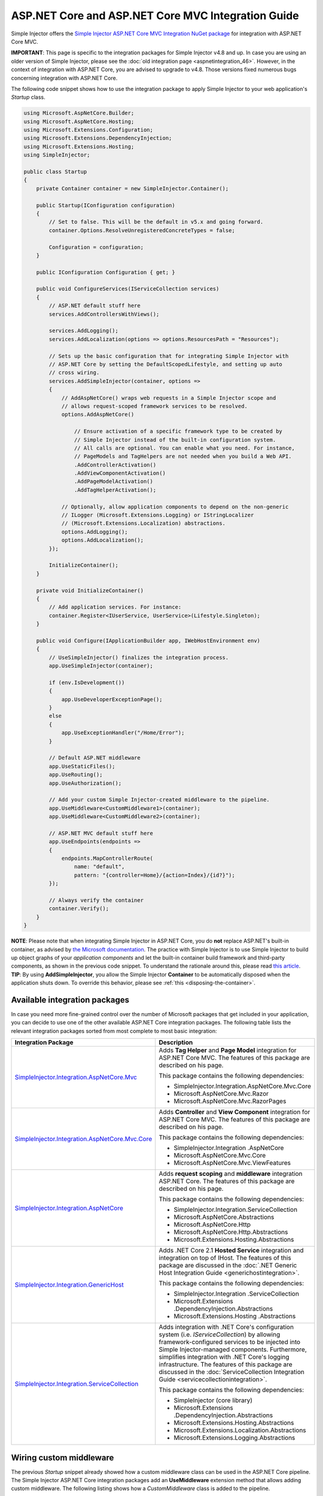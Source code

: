 ﻿===================================================
ASP.NET Core and ASP.NET Core MVC Integration Guide
===================================================

Simple Injector offers the `Simple Injector ASP.NET Core MVC Integration NuGet package <https://www.nuget.org/packages/SimpleInjector.Integration.AspNetCore.Mvc>`_ for integration with ASP.NET Core MVC.

.. container:: Note

    **IMPORTANT**: This page is specific to the integration packages for Simple Injector v4.8 and up. In case you are using an older version of Simple Injector, please see the :doc:`old integration page <aspnetintegration_46>`. However, in the context of integration with ASP.NET Core, you are advised to upgrade to v4.8. Those versions fixed numerous bugs concerning integration with ASP.NET Core.

The following code snippet shows how to use the integration package to apply Simple Injector to your web application's `Startup` class.

.. code-block:: c#

    using Microsoft.AspNetCore.Builder;
    using Microsoft.AspNetCore.Hosting;
    using Microsoft.Extensions.Configuration;
    using Microsoft.Extensions.DependencyInjection;
    using Microsoft.Extensions.Hosting;
    using SimpleInjector;

    public class Startup
    {
        private Container container = new SimpleInjector.Container();

        public Startup(IConfiguration configuration)
        {
            // Set to false. This will be the default in v5.x and going forward.
            container.Options.ResolveUnregisteredConcreteTypes = false;

            Configuration = configuration;
        }

        public IConfiguration Configuration { get; }

        public void ConfigureServices(IServiceCollection services)
        {
            // ASP.NET default stuff here
            services.AddControllersWithViews();

            services.AddLogging();
            services.AddLocalization(options => options.ResourcesPath = "Resources");
                
            // Sets up the basic configuration that for integrating Simple Injector with
            // ASP.NET Core by setting the DefaultScopedLifestyle, and setting up auto
            // cross wiring.
            services.AddSimpleInjector(container, options =>
            {
                // AddAspNetCore() wraps web requests in a Simple Injector scope and
                // allows request-scoped framework services to be resolved.
                options.AddAspNetCore()

                    // Ensure activation of a specific framework type to be created by
                    // Simple Injector instead of the built-in configuration system.
                    // All calls are optional. You can enable what you need. For instance,
                    // PageModels and TagHelpers are not needed when you build a Web API.
                    .AddControllerActivation()
                    .AddViewComponentActivation()
                    .AddPageModelActivation()
                    .AddTagHelperActivation();

                // Optionally, allow application components to depend on the non-generic 
                // ILogger (Microsoft.Extensions.Logging) or IStringLocalizer
                // (Microsoft.Extensions.Localization) abstractions.
                options.AddLogging();
                options.AddLocalization();
            });

            InitializeContainer();
        }

        private void InitializeContainer()
        {
            // Add application services. For instance: 
            container.Register<IUserService, UserService>(Lifestyle.Singleton);
        }

        public void Configure(IApplicationBuilder app, IWebHostEnvironment env)
        {
            // UseSimpleInjector() finalizes the integration process.
            app.UseSimpleInjector(container);

            if (env.IsDevelopment())
            {
                app.UseDeveloperExceptionPage();
            }
            else
            {
                app.UseExceptionHandler("/Home/Error");
            }

            // Default ASP.NET middleware
            app.UseStaticFiles();
            app.UseRouting();
            app.UseAuthorization();

            // Add your custom Simple Injector-created middleware to the pipeline.
            app.UseMiddleware<CustomMiddleware1>(container);
            app.UseMiddleware<CustomMiddleware2>(container);

            // ASP.NET MVC default stuff here
            app.UseEndpoints(endpoints =>
            {
                endpoints.MapControllerRoute(
                    name: "default",
                    pattern: "{controller=Home}/{action=Index}/{id?}");
            });

            // Always verify the container
            container.Verify();
        }
    }
    
.. container:: Note

    **NOTE**: Please note that when integrating Simple Injector in ASP.NET Core, you do **not** replace ASP.NET's built-in container, as advised by `the Microsoft documentation <https://docs.microsoft.com/en-us/aspnet/core/fundamentals/dependency-injection#replacing-the-default-services-container>`_. The practice with Simple Injector is to use Simple Injector to build up object graphs of your *application components* and let the built-in container build framework and third-party components, as shown in the previous code snippet. To understand the rationale around this, please read `this article <https://simpleinjector.org/blog/2016/06/whats-wrong-with-the-asp-net-core-di-abstraction/>`_.

.. container:: Note

    **TIP**: By using **AddSimpleInjector**, you allow the Simple Injector **Container** to be automatically disposed when the application shuts down. To override this behavior, please see :ref:`this <disposing-the-container>`.


.. _core-integration-packages:
    
Available integration packages
==============================

In case you need more fine-grained control over the number of Microsoft packages that get included in your application, you can decide to use one of the other available ASP.NET Core integration packages. The following table lists the relevant integration packages sorted from most complete to most basic integration:
 
+-----------------------------------------------------------------------------------+--------------------------------------------------------------------------------+
| Integration Package                                                               | Description                                                                    |
+===================================================================================+================================================================================+
| `SimpleInjector.Integration.AspNetCore.Mvc                                        | Adds **Tag Helper** and **Page Model** integration for ASP.NET Core MVC.       |
| <https://www.nuget.org/packages/SimpleInjector.Integration.AspNetCore.Mvc>`_      | The features of this package are described on his page.                        |
|                                                                                   |                                                                                |
|                                                                                   | This package contains the following dependencies:                              |
|                                                                                   |                                                                                |
|                                                                                   | * SimpleInjector.Integration.AspNetCore.Mvc.Core                               |
|                                                                                   | * Microsoft.AspNetCore.Mvc.Razor                                               |
|                                                                                   | * Microsoft.AspNetCore.Mvc.RazorPages                                          |
+-----------------------------------------------------------------------------------+--------------------------------------------------------------------------------+
| `SimpleInjector.Integration.AspNetCore.Mvc.Core                                   | Adds **Controller** and **View Component** integration for ASP.NET Core MVC.   |
| <https://www.nuget.org/packages/SimpleInjector.Integration.AspNetCore.Mvc.Core>`_ | The features of this package are described on his page.                        |
|                                                                                   |                                                                                |
|                                                                                   | This package contains the following dependencies:                              |
|                                                                                   |                                                                                |
|                                                                                   | * SimpleInjector.Integration .AspNetCore                                       |
|                                                                                   | * Microsoft.AspNetCore.Mvc.Core                                                |
|                                                                                   | * Microsoft.AspNetCore.Mvc.ViewFeatures                                        |
+-----------------------------------------------------------------------------------+--------------------------------------------------------------------------------+
| `SimpleInjector.Integration.AspNetCore                                            | Adds **request scoping** and **middleware** integration ASP.NET Core.          |
| <https://www.nuget.org/packages/SimpleInjector.Integration.AspNetCore>`_          | The features of this package are described on his page.                        |
|                                                                                   |                                                                                |
|                                                                                   | This package contains the following dependencies:                              |
|                                                                                   |                                                                                |
|                                                                                   | * SimpleInjector.Integration.ServiceCollection                                 |
|                                                                                   | * Microsoft.AspNetCore.Abstractions                                            |
|                                                                                   | * Microsoft.AspNetCore.Http                                                    |
|                                                                                   | * Microsoft.AspNetCore.Http.Abstractions                                       |
|                                                                                   | * Microsoft.Extensions.Hosting.Abstractions                                    |
+-----------------------------------------------------------------------------------+--------------------------------------------------------------------------------+
| `SimpleInjector.Integration.GenericHost                                           | Adds .NET Core 2.1 **Hosted Service** integration and integration on top of    |
| <https://www.nuget.org/packages/SimpleInjector.Integration.GenericHost>`_         | IHost.                                                                         |
|                                                                                   | The features of this package are discussed in the                              |
|                                                                                   | :doc:`.NET Generic Host Integration Guide  <generichostintegration>`.          |
|                                                                                   |                                                                                |
|                                                                                   | This package contains the following dependencies:                              |
|                                                                                   |                                                                                |
|                                                                                   | * SimpleInjector.Integration .ServiceCollection                                |
|                                                                                   | * Microsoft.Extensions .DependencyInjection.Abstractions                       |
|                                                                                   | * Microsoft.Extensions.Hosting .Abstractions                                   |
+-----------------------------------------------------------------------------------+--------------------------------------------------------------------------------+
| `SimpleInjector.Integration.ServiceCollection                                     | Adds integration with .NET Core's configuration system (i.e.                   |
| <https://www.nuget.org/packages/SimpleInjector.Integration.ServiceCollection>`_   | *IServiceCollection*) by allowing framework-configured services to be          |
|                                                                                   | injected into Simple Injector-managed components. Furthermore, simplifies      |
|                                                                                   | integration with .NET Core's logging infrastructure.                           |
|                                                                                   | The features of this package are discussed in the                              |
|                                                                                   | :doc:`ServiceCollection Integration Guide <servicecollectionintegration>`.     |
|                                                                                   |                                                                                |
|                                                                                   | This package contains the following dependencies:                              |
|                                                                                   |                                                                                |
|                                                                                   | * SimpleInjector (core library)                                                |
|                                                                                   | * Microsoft.Extensions .DependencyInjection.Abstractions                       |
|                                                                                   | * Microsoft.Extensions.Hosting.Abstractions                                    |
|                                                                                   | * Microsoft.Extensions.Localization.Abstractions                               |
|                                                                                   | * Microsoft.Extensions.Logging.Abstractions                                    |
+-----------------------------------------------------------------------------------+--------------------------------------------------------------------------------+

    
.. _wiring-custom-middleware:
    
Wiring custom middleware
========================

The previous `Startup` snippet already showed how a custom middleware class can be used in the ASP.NET Core pipeline. The Simple Injector ASP.NET Core integration packages add an **UseMiddleware** extension method that allows adding custom middleware. The following listing shows how a `CustomMiddleware` class is added to the pipeline.

.. code-block:: c#

    public void Configure(IApplicationBuilder app, IHostingEnvironment env)
    {
        app.UseSimpleInjector(container);
 
        app.UseMiddleware<CustomMiddleware>(container);
  
        ...
    }
    
.. container:: Note

    **IMPORTANT**: The API changed in v4.8 of the Simple Injector ASP.NET Core integration packages. Previously, **UseMiddleware** was called inside the **UseSimpleInjector** method. Doing so, caused middleware to be applied at the wrong stage in the pipeline. This could, for instance, cause your middleware to be executed before the static files middleware (i.e. the `.UseStaticFiles()` call) or before authorization is applied (i.e. the `.UseAuthorization()` call). Instead, take care that you call **.UseMiddleware<TMiddleware>(Container)** at the right stage. This typically means after `.UseStaticFiles()` and `.UseAuthorization()`, but before `.UseEndpoints(...)`, as shown in the next listing.
    
.. code-block:: c#

    public void Configure(IApplicationBuilder app, IWebHostEnvironment env)
    {
        // UseSimpleInjector() enables framework services to be injected into
        // application components, resolved by Simple Injector.
        app.UseSimpleInjector(container);

        if (env.IsDevelopment())
        {
            app.UseDeveloperExceptionPage();
        }
        else
        {
            app.UseExceptionHandler("/Home/Error");
        }

        app.UseStaticFiles();

        app.UseRouting();

        app.UseAuthorization();

        // In ASP.NET Core, middleware is applied in the order of registration.
        // (opposite to how decorators are applied in Simple Injector). This means
        // that the following two custom middleware components are wrapped inside
        // the authorization middleware, which is typically what you'd want.
        app.UseMiddleware<CustomMiddleware1>(container);
        app.UseMiddleware<CustomMiddleware2>(container);

        app.UseEndpoints(endpoints =>
        {
            endpoints.MapControllerRoute(
                name: "default",
                pattern: "{controller=Home}/{action=Index}/{id?}");
        });
        
        // Always verify the container
        container.Verify();
    }
    
The type supplied to **UseMiddleware<T>** should implement the `IMiddleware` interface from the `Microsoft.AspNetCore.Http` namespace. A compile error will be given in case the middleware does not implement that interface.
    
This **UseMiddleware** overload ensures two particular things:

* Adds a middleware type to the application's request pipeline. The middleware will be resolved from the supplied the Simple Injector container.
* The middleware type will be added to the container for :doc:`verification <diagnostics>`. This means that you should call **container.Verify()** after the calls to **UseMiddleware** to ensure that your middleware components are verified.
    
The following code snippet shows how such `CustomMiddleware` class might look like:

.. code-block:: c#
    
    // Example of some custom user-defined middleware component.
    public sealed class CustomMiddleware : Microsoft.AspNetCore.Http.IMiddleware
    {
        private readonly IUserService userService;

        public CustomMiddleware(IUserService userService)
        {
            this.userService = userService;
        }

        public async Task InvokeAsync(HttpContext context, RequestDelegate next)
        {
            // Do something before
            await next(context);
            // Do something after
        }
    }

Notice how the `CustomMiddleware` class contains dependencies. When the middleware is added to the pipeline using the previously shown **UseMiddleware** overload, it will be resolved from Simple Injector on each request, and its dependencies will be injected.


.. _cross-wiring:

Cross wiring ASP.NET and third-party services
=============================================

This topic has been moved. Please go :ref:`here <cross-wiring-third-party-services>`.


.. _ioption:
.. _ioptions:
    
Working with `IOptions<T>`
==========================

This topic has been moved. Please go :ref:`here <working-with-ioptions>`.


.. _hosted-services:

Using Hosted Services
=====================

Simple Injector simplifies integration of Hosted Services into ASP.NET Core. For this, you need to include the `SimpleInjector.Integration.GenericHost <https://www.nuget.org/packages/SimpleInjector.Integration.GenericHost>`_ NuGet package. For more information on how to integrate Hosted Services into your ASP.NET Core web application, please read the :ref:`Using Hosted Services <using-hosted-services>` section of the :doc:`.NET Generic Host Integration Guide <generichostintegration>`.


.. _fromservices:

Using [FromServices] in ASP.NET Core MVC Controllers
====================================================

Besides injecting dependencies into a controller's constructor, ASP.NET Core MVC allows injecting dependencies `directly into action methods <https://docs.microsoft.com/en-us/aspnet/core/mvc/controllers/dependency-injection?view=aspnetcore-2.1#action-injection-with-fromservices>`_ using method injection. This is done by marking a corresponding action method argument with the `[FromServices]` attribute.

While the use of `[FromServices]` works for services registered in ASP.NET Core's built-in configuration system (i.e. `IServiceCollection`), the Simple Injector integration package, however, does not integrate with `[FromServices]` out of the box. This is by design and adheres to our :doc:`design guidelines <principles>`, as explained below.

.. container:: Note

    **IMPORTANT**: Simple Injector's ASP.NET Core integration packages do not allow any Simple Injector registered dependencies to be injected into ASP.NET Core MVC controller action methods using the `[FromServices]` attribute.

The use of method injection, as the `[FromServices]` attribute allows, has a few considerate downsides that should be prevented.

Compared to constructor injection, the use of method injection in action methods hides the relationship between the controller and its dependencies from the container. This allows a controller to be created by Simple Injector (or ASP.NET Core's built-in container for that matter), while the invocation of an individual action might fail, because of the absence of a dependency or a misconfiguration in the dependency's object graph. This can cause configuration errors to stay undetected longer :ref:`than strictly required <Never-fail-silently>`. Especially when using Simple Injector, it blinds its :doc:`diagnostic abilities <diagnostics>` which allow you to verify the correctness at application start-up or as part of a unit test.

You might be tempted to apply method injection to prevent the controller’s constructor from becoming too large. But big constructors are actually an indication that the controller itself is too big. It is a common code smell named `Constructor over-injection <https://blog.ploeh.dk/2018/08/27/on-constructor-over-injection/>`_. This is typically an indication that the class violates the `Single Responsibility Principle <https://en.wikipedia.org/wiki/Single_responsibility_principle>`_ meaning that the class is too complex and will be hard to maintain.

A typical solution to this problem is to split up the class into multiple smaller classes. At first this might seem problematic for controller classes, because they can act as gateway to the business layer and the API signature follows the naming of controllers and their actions. Do note, however, that this one-to-one mapping between controller names and the route of your application is not a requirement. ASP.NET Core has a very flexible `routing system <https://docs.microsoft.com/en-us/aspnet/core/fundamentals/routing>`_ that allows you to completely change how routes map to controller names and even action names. This allows you to split controllers into very small chunks with a very limited number of constructor dependencies and without the need to fall back to method injection using `[FromServices]`.

Simple Injector :ref:`promotes best practices<Push-developers-into-best-practices>`, and because of downsides described above, we consider the use of the `[FromServices]` attribute *not* to be a best practice. This is why we choose not to provide out-of-the-box support for injecting Simple Injector registered dependencies into controller actions. 

In case you still feel method injection is the best option for you, you can plug in a custom `IModelBinderProvider` implementation returning a custom `IModelBinder` that resolves instances from Simple Injector.


.. _resolving-from-validationcontext:

Resolving services from MVC's ValidationContext
===============================================

ASP.NET Core MVC allows you to implement custom validation logic inside model classes using the `IValidatableObject` interface. Although there is nothing inherently wrong with placing validation logic inside the model object itself, problems start to appear when that validation logic requires services to work. By default this will not work with Simple Injector, as the `ValidationContext.GetService` method forwards the call to the built-in configuration system—not to Simple Injector.

In general, you should prevent calling `GetService` or similar methods from within application code, such as MVC model classes. This leads to the `Service Locator anti-pattern <https://mng.bz/WaQw>`_.

Instead, follow the advice given in `this Stack Overflow answer <https://stackoverflow.com/a/55846598/264697>`_.


.. _razor-pages:

Using Razor Pages
=================

ASP.NET Core 2.0 introduced an MVVM-like model, called `Razor Pages <https://docs.microsoft.com/en-us/aspnet/core/razor-pages/>`_. A Razor Page combines both data and behavior in a single class.

Integration for Razor Pages is part of the *SimpleInjector.Integration.AspNetCore.Mvc* integration package. This integration comes in the form of the **AddPageModelActivation** extension method. This extension method should be used in the **ConfigureServices** method of your `Startup` class:

.. code-block:: c#

    // This method gets called by the runtime.
    public void ConfigureServices(IServiceCollection services)
    {
        ...

        services.AddSimpleInjector(container, options =>
        {
            options.AddAspNetCore()
                .AddPageModelActivation();
        });
    }

This is all that is required to integrate Simple Injector with ASP.NET Core Razor Pages.

.. _identity:
    
Working with ASP.NET Core Identity
==================================

The default Visual Studio template comes with built-in authentication through the use of ASP.NET Core Identity. The default template requires a fair amount of cross-wired dependencies. When auto cross wiring is enabled (when calling **AddSimpleInjector**) integration with ASP.NET Core Identity couldn't be more straightforward. When you followed the :ref:`cross wire guidelines <cross-wiring>`, this is all you'll have to do to get Identity running.

.. container:: Note

    **NOTE**: It is highly advisable to refactor the `AccountController` to *not* to depend on `IOptions<IdentityCookieOptions>` and `ILoggerFactory`. See :ref:`the topic about IOptions\<T\> <ioptions>` for more information.

